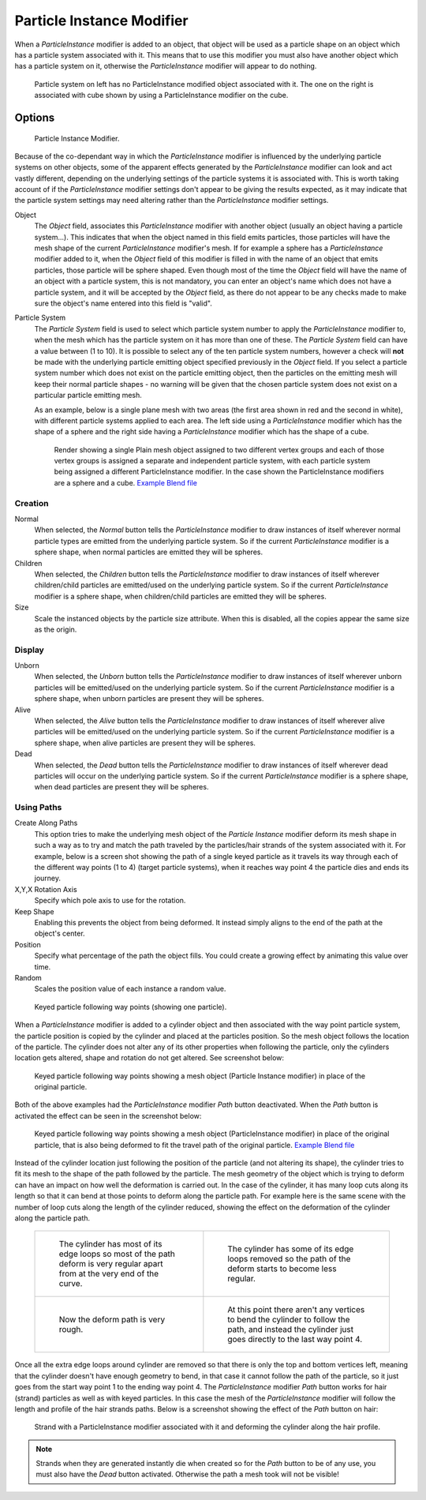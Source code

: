 ..    TODO/Review: {{Review|im=new?}}.

**************************
Particle Instance Modifier
**************************

When a *ParticleInstance* modifier is added to an object, that object will be used
as a particle shape on an object which has a particle system associated with it. This means
that to use this modifier you must also have another object which has a particle system on it,
otherwise the *ParticleInstance* modifier will appear to do nothing.


.. figure:: /images/modifier-particle_instance_modifier-planes.jpg
   :width: 500px

   Particle system on left has no ParticleInstance modified object associated with it.
   The one on the right is associated with cube shown by using a ParticleInstance modifier on the cube.


Options
=======

.. figure:: /images/particleInstanceModifier.jpg
   :width: 250px

   Particle Instance Modifier.


Because of the co-dependant way in which the *ParticleInstance* modifier is
influenced by the underlying particle systems on other objects, some of the apparent effects
generated by the *ParticleInstance* modifier can look and act vastly different,
depending on the underlying settings of the particle systems it is associated with. This is
worth taking account of if the *ParticleInstance* modifier settings don't appear to
be giving the results expected, as it may indicate that the particle system settings may need
altering rather than the *ParticleInstance* modifier settings.

Object
   The *Object* field, associates this *ParticleInstance* modifier with another object (usually an
   object having a particle system...).
   This indicates that when the object named in this field emits particles, those
   particles will have the mesh shape of the current *ParticleInstance* modifier's mesh.
   If for example a sphere has a *ParticleInstance* modifier added to it, when the *Object* field
   of this modifier is filled in with the name of an object that emits particles, those particle will be sphere
   shaped. Even though most of the time the *Object* field will have the name of an object with a particle
   system, this is not mandatory,
   you can enter an object's name which does not have a particle system, and it will be
   accepted by the *Object* field, as there do not appear to be any checks made to make sure the object's
   name entered into this field is "valid".
Particle System
   The *Particle System* field is used to select which particle system number to apply the
   *ParticleInstance* modifier to,
   when the mesh which has the particle system on it has more than one of these.
   The *Particle System* field can have a value between (1 to 10).
   It is possible to select any of the ten particle system numbers, however a check will **not** be made with the
   underlying particle emitting object specified previously in the *Object* field.
   If you select a particle system number which does not exist on the particle emitting object, then the particles on
   the emitting mesh will keep their normal particle shapes - no warning will be given that the chosen particle
   system does not exist on a particular particle emitting mesh.

   As an example, below is a single plane mesh with two areas (the first area shown in red and the second in white),
   with different particle systems applied to each area. The left side using a *ParticleInstance* modifier
   which has the shape of a sphere and the right side having a *ParticleInstance* modifier which has the
   shape of a cube.


   .. figure:: /images/modifier-particle_instance_modifiers-split_plane_2.jpg
      :width: 610px

      Render showing a single Plain mesh object assigned to two different vertex groups
      and each of those vertex groups is assigned a separate and independent particle system,
      with each particle system being assigned a different ParticleInstance modifier.
      In the case shown the ParticleInstance modifiers are a sphere and a cube.
      `Example Blend file <https://wiki.blender.org/uploads/4/48/Manual_-_Modifiers_-_Particle_Instance_Modifiers_-_Split_Plane.blend>`__



Creation
--------

Normal
   When selected, the *Normal* button tells the *ParticleInstance*
   modifier to draw instances of itself wherever normal particle types are
   emitted from the underlying particle system. So if the current *ParticleInstance*
   modifier is a sphere shape, when normal particles are emitted they will be spheres.
Children
   When selected, the *Children* button tells the *ParticleInstance*
   modifier to draw instances of itself wherever children/child particles are
   emitted/used on the underlying particle system. So if the current *ParticleInstance*
   modifier is a sphere shape, when children/child particles are emitted they will be spheres.
Size
   Scale the instanced objects by the particle size attribute.
   When this is disabled, all the copies appear the same size as the origin.


Display
-------

Unborn
   When selected, the *Unborn* button tells the *ParticleInstance*
   modifier to draw instances of itself wherever unborn particles will be
   emitted/used on the underlying particle system.
   So if the current *ParticleInstance* modifier is a sphere shape,
   when unborn particles are present they will be spheres.
Alive
   When selected, the *Alive* button tells the *ParticleInstance*
   modifier to draw instances of itself wherever alive particles will be
   emitted/used on the underlying particle system.
   So if the current *ParticleInstance* modifier is a sphere shape,
   when alive particles are present they will be spheres.
Dead
   When selected, the *Dead* button tells the *ParticleInstance*
   modifier to draw instances of itself wherever dead particles will occur on the underlying particle system.
   So if the current *ParticleInstance* modifier is a sphere shape,
   when dead particles are present they will be spheres.


Using Paths
-----------

Create Along Paths
   This option tries to make the underlying mesh object of the *Particle Instance*
   modifier deform its mesh shape in such a way as to try and match the path traveled by
   the particles/hair strands of the system associated with it.
   For example, below is a screen shot showing the path of a single keyed
   particle as it travels its way through each of the different way points (1 to 4) (target particle systems),
   when it reaches way point 4 the particle dies and ends its journey.
X,Y,X Rotation Axis
   Specify which pole axis to use for the rotation.
Keep Shape
   Enabling this prevents the object from being deformed.
   It instead simply aligns to the end of the path at the object's center.
Position
   Specify what percentage of the path the object fills.
   You could create a growing effect by animating this value over time.
Random
   Scales the position value of each instance a random value.


.. figure:: /images/Particle_Instance_Modifier-Keyed_Particle_Example_1.jpg
   :width: 500px

   Keyed particle following way points (showing one particle).

When a *ParticleInstance* modifier is added to a cylinder object
and then associated with the way point particle system,
the particle position is copied by the cylinder and placed at the particles position.
So the mesh object follows the location of the particle.
The cylinder does not alter any of its other properties when following the particle,
only the cylinders location gets altered, shape and rotation do not get altered.
See screenshot below:


.. figure:: /images/Particle_Instance_Modifier-Keyed_Particle_Example_2.jpg
   :width: 500px

   Keyed particle following way points showing a mesh object
   (Particle Instance modifier) in place of the original particle.


Both of the above examples had the *ParticleInstance* modifier *Path* button deactivated.
When the *Path* button is activated the effect can be seen in the screenshot below:


.. figure:: /images/Particle_Instance_Modifier-Keyed_Particle_Example_3.jpg
   :width: 500px

   Keyed particle following way points showing a mesh object (ParticleInstance modifier)
   in place of the original particle, that is also being deformed to fit the travel path of the original particle.
   `Example Blend file <https://wiki.blender.org/index.php/Media:Manual -
   Particle Instance Modifier - Keyed Particle Example 3.blend>`__


Instead of the cylinder location just following the position of the particle (and not altering its shape),
the cylinder tries to fit its mesh to the shape of the path followed by the particle.
The mesh geometry of the object which is trying to deform can have an
impact on how well the deformation is carried out.
In the case of the cylinder, it has many loop cuts along its length so
that it can bend at those points to deform along the particle path.
For example here is the same scene with the number of loop cuts along the length of the cylinder reduced,
showing the effect on the deformation of the cylinder along the particle path.

   .. list-table::

      * - .. figure:: /images/Particle_Instance_Modifier-Keyed_Particle_Example_4.jpg
             :width: 300px

             The cylinder has most of its edge loops so most of the path deform is very regular
             apart from at the very end of the curve.

        - .. figure:: /images/Particle_Instance_Modifier-Keyed_Particle_Example_5.jpg
             :width: 300px

             The cylinder has some of its edge loops removed so the path of the deform starts to become less regular.

      * - .. figure:: /images/Particle_Instance_Modifier-Keyed_Particle_Example_6.jpg
             :width: 300px

             Now the deform path is very rough.

        - .. figure:: /images/Particle_Instance_Modifier-Keyed_Particle_Example_7.jpg
             :width: 300px

             At this point there aren't any vertices to bend the cylinder to follow the path,
             and instead the cylinder just goes directly to the last way point 4.


Once all the extra edge loops around cylinder are removed so that there is only the top and bottom vertices left,
meaning that the cylinder doesn't have enough geometry to bend,
in that case it cannot follow the path of the particle,
so it just goes from the start way point 1 to the ending way point 4.
The *ParticleInstance* modifier *Path* button works for hair (strand)
particles as well as with keyed particles.
In this case the mesh of the *ParticleInstance*
modifier will follow the length and profile of the hair strands paths.
Below is a screenshot showing the effect of the *Path* button on hair:


.. figure:: /images/Particle_Instance_Modifier-Strand_Mesh_Deform.jpg
   :width: 500px

   Strand with a ParticleInstance modifier associated with it and deforming the cylinder along the hair profile.


.. note::

   Strands when they are generated instantly die when created so for the *Path* button
   to be of any use, you must also have the *Dead* button activated.
   Otherwise the path a mesh took will not be visible!


.. seealso::

   :doc:`Particles </physics/particles/index>`
